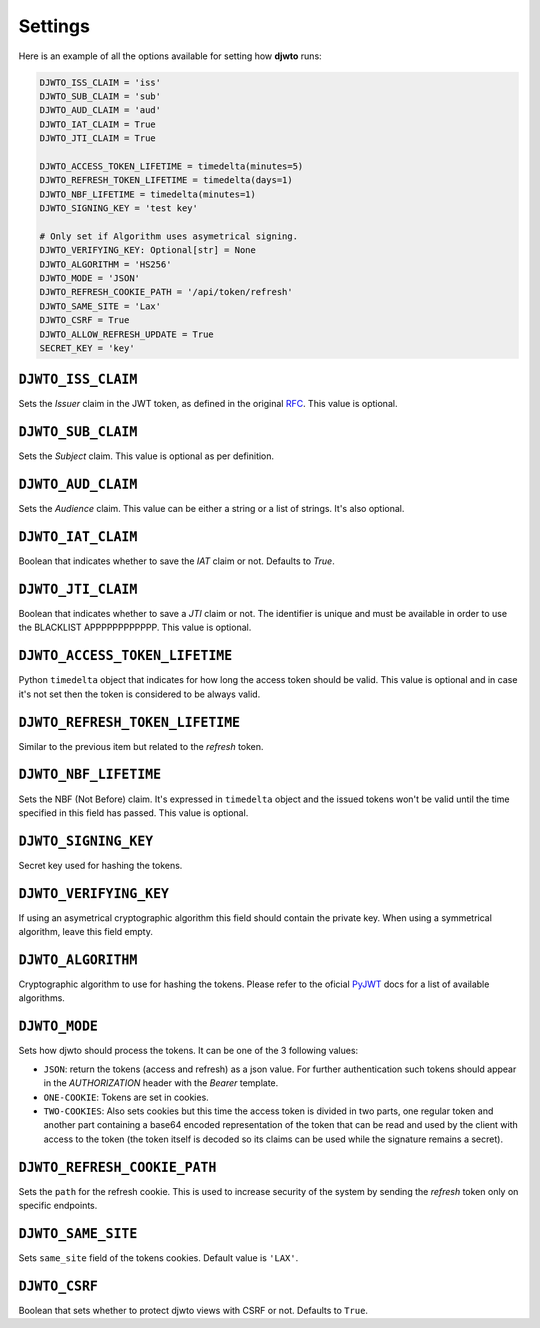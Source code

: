 .. _settings:

Settings
========

Here is an example of all the options available for setting how **djwto** runs:

.. code-block::

    DJWTO_ISS_CLAIM = 'iss'
    DJWTO_SUB_CLAIM = 'sub'
    DJWTO_AUD_CLAIM = 'aud'
    DJWTO_IAT_CLAIM = True
    DJWTO_JTI_CLAIM = True

    DJWTO_ACCESS_TOKEN_LIFETIME = timedelta(minutes=5)
    DJWTO_REFRESH_TOKEN_LIFETIME = timedelta(days=1)
    DJWTO_NBF_LIFETIME = timedelta(minutes=1)
    DJWTO_SIGNING_KEY = 'test key'

    # Only set if Algorithm uses asymetrical signing.
    DJWTO_VERIFYING_KEY: Optional[str] = None
    DJWTO_ALGORITHM = 'HS256'
    DJWTO_MODE = 'JSON'
    DJWTO_REFRESH_COOKIE_PATH = '/api/token/refresh'
    DJWTO_SAME_SITE = 'Lax'
    DJWTO_CSRF = True
    DJWTO_ALLOW_REFRESH_UPDATE = True
    SECRET_KEY = 'key'

``DJWTO_ISS_CLAIM``
-------------------

Sets the *Issuer* claim in the JWT token, as defined in the original `RFC <https://datatracker.ietf.org/doc/html/rfc7519>`_. This value is optional.

``DJWTO_SUB_CLAIM``
-------------------

Sets the *Subject* claim. This value is optional as per definition.

``DJWTO_AUD_CLAIM``
-------------------

Sets the *Audience* claim. This value can be either a string or a list of strings. It's also optional.

``DJWTO_IAT_CLAIM``
-------------------

Boolean that indicates whether to save the *IAT* claim or not. Defaults to `True`.

``DJWTO_JTI_CLAIM``
-------------------

Boolean that indicates whether to save a *JTI* claim or not. The identifier is unique and must be available in order to use the BLACKLIST APPPPPPPPPPPP. This value is optional.


``DJWTO_ACCESS_TOKEN_LIFETIME``
-------------------------------

Python ``timedelta`` object that indicates for how long the access token should be valid. This value is optional and in case it's not set then the token is considered to be always valid.


``DJWTO_REFRESH_TOKEN_LIFETIME``
--------------------------------

Similar to the previous item but related to the *refresh* token.

``DJWTO_NBF_LIFETIME``
----------------------

Sets the NBF (Not Before) claim. It's expressed in ``timedelta`` object and the issued tokens won't be valid until the time specified in this field has passed. This value is optional.

``DJWTO_SIGNING_KEY``
---------------------

Secret key used for hashing the tokens.

``DJWTO_VERIFYING_KEY``
-----------------------

If using an asymetrical cryptographic algorithm this field should contain the private key. When using a symmetrical algorithm, leave this field empty.

``DJWTO_ALGORITHM``
-------------------

Cryptographic algorithm to use for hashing the tokens. Please refer to the oficial `PyJWT <https://pyjwt.readthedocs.io/en/stable/algorithms.html>`_ docs for a list of available algorithms.

``DJWTO_MODE``
--------------

Sets how djwto should process the tokens. It can be one of the 3 following values:

- ``JSON``: return the tokens (access and refresh) as a json value. For further authentication such tokens should appear in the `AUTHORIZATION` header with the `Bearer` template.
- ``ONE-COOKIE``: Tokens are set in cookies.
- ``TWO-COOKIES``: Also sets cookies but this time the access token is divided in two parts, one regular token and another part containing a base64 encoded representation of the token that can be read and used by the client with access to the token (the token itself is decoded so its claims can be used while the signature remains a secret).

``DJWTO_REFRESH_COOKIE_PATH``
-----------------------------

Sets the ``path`` for the refresh cookie. This is used to increase security of the system by sending the *refresh* token only on specific endpoints.

``DJWTO_SAME_SITE``
-------------------

Sets ``same_site`` field of the tokens cookies. Default value is ``'LAX'``.

``DJWTO_CSRF``
--------------

Boolean that sets whether to protect djwto views with CSRF or not. Defaults to ``True``.
